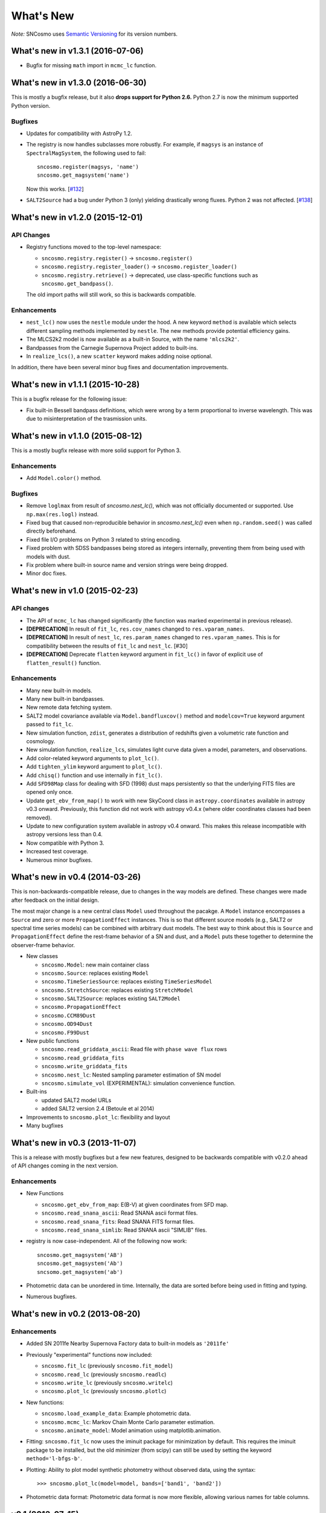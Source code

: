 ==========
What's New
==========

*Note:* SNCosmo uses `Semantic Versioning <http://semver.org>`_ for its version
numbers.

What's new in v1.3.1 (2016-07-06)
=================================

- Bugfix for missing ``math`` import in ``mcmc_lc`` function.

What's new in v1.3.0 (2016-06-30)
=================================

This is mostly a bugfix release, but it also **drops support for Python 2.6.**
Python 2.7 is now the minimum supported Python version.

Bugfixes
--------

- Updates for compatibility with AstroPy 1.2.

- The registry is now handles subclasses more robustly. For example,
  if ``magsys`` is an instance of ``SpectralMagSystem``, the following
  used to fail::

      sncosmo.register(magsys, 'name')
      sncosmo.get_magsystem('name')

  Now this works.  [`#132 <https://github.com/sncosmo/sncosmo/issues/132>`_]


- ``SALT2Source`` had a bug under Python 3 (only) yielding drastically
  wrong fluxes. Python 2 was not affected. [`#138
  <https://github.com/sncosmo/sncosmo/issues/138>`_]

What's new in v1.2.0 (2015-12-01)
=================================

API Changes
-----------

- Registry functions moved to the top-level namespace:

  - ``sncosmo.registry.register()`` -> ``sncosmo.register()``
  - ``sncosmo.registry.register_loader()`` -> ``sncosmo.register_loader()``
  - ``sncosmo.registry.retrieve()`` -> deprecated, use class-specific functions such as ``sncosmo.get_bandpass()``.

  The old import paths will still work, so this is backwards compatible.

Enhancements
------------

- ``nest_lc()`` now uses the ``nestle`` module under the hood. A new
  keyword ``method`` is available which selects different sampling
  methods implemented by ``nestle``. The new methods provide potential
  efficiency gains.
- The MLCS2k2 model is now available as a built-in Source, with the
  name ``'mlcs2k2'``.
- Bandpasses from the Carnegie Supernova Project added to built-ins.
- In ``realize_lcs()``, a new ``scatter`` keyword makes adding noise
  optional.

In addition, there have been several minor bug fixes and
documentation improvements.


What's new in v1.1.1 (2015-10-28)
=================================

This is a bugfix release for the following issue:

- Fix built-in Bessell bandpass definitions, which were wrong by a term
  proportional to inverse wavelength. This was due to misinterpretation
  of the trasmission units.


What's new in v1.1.0 (2015-08-12)
=================================

This is a mostly bugfix release with more solid support for Python 3.

Enhancements
------------

- Add ``Model.color()`` method.

Bugfixes
--------

- Remove ``loglmax`` from result of `sncosmo.nest_lc()`, which was not
  officially documented or supported. Use ``np.max(res.logl)`` instead.
- Fixed bug that caused non-reproducible behavior in
  `sncosmo.nest_lc()` even when ``np.random.seed()`` was called
  directly beforehand.
- Fixed file I/O problems on Python 3 related to string encoding.
- Fixed problem with SDSS bandpasses being stored as integers internally,
  preventing them from being used with models with dust.
- Fix problem where built-in source name and version strings were being
  dropped.
- Minor doc fixes.



What's new in v1.0 (2015-02-23)
===============================

API changes
-----------

- The API of ``mcmc_lc`` has changed significantly (the function was marked
  experimental in previous release).
- **[DEPRECATION]** In result of ``fit_lc``, ``res.cov_names`` changed to
  ``res.vparam_names``.
- **[DEPRECATION]** In result of ``nest_lc``, ``res.param_names``
  changed to ``res.vparam_names``. This is for compatibility between
  the results of ``fit_lc`` and ``nest_lc``. [#30]
- **[DEPRECATION]** Deprecate ``flatten`` keyword argument in ``fit_lc()`` in
  favor of explicit use of ``flatten_result()`` function.


Enhancements
------------

- Many new built-in models.
- Many new built-in bandpasses.
- New remote data fetching system.
- SALT2 model covariance available via ``Model.bandfluxcov()`` method and
  ``modelcov=True`` keyword argument passed to ``fit_lc``.
- New simulation function, ``zdist``, generates a distribution of redshifts
  given a volumetric rate function and cosmology.
- New simulation function, ``realize_lcs``, simulates light curve data given a
  model, parameters, and observations.
- Add color-related keyword arguments to ``plot_lc()``.
- Add ``tighten_ylim`` keyword argument to ``plot_lc()``.
- Add ``chisq()`` function and use internally in ``fit_lc()``.
- Add ``SFD98Map`` class for dealing with SFD (1998) dust maps persistently so
  that the underlying FITS files are opened only once. 
- Update ``get_ebv_from_map()`` to work with new SkyCoord class in
  ``astropy.coordinates`` available in astropy v0.3 onward. Previously, this
  function did not work with astropy v0.4.x (where older coordinates classes
  had been removed).
- Update to new configuration system available in astropy v0.4 onward.
  This makes this release incompatible with astropy versions less than
  0.4.
- Now compatible with Python 3.
- Increased test coverage.
- Numerous minor bugfixes.


What's new in v0.4 (2014-03-26)
===============================

This is non-backwards-compatible release, due to changes in the way
models are defined. These changes were made after feedback on the initial
design.

The most major change is a new central class ``Model`` used throughout
the pacakge. A ``Model`` instance encompasses a ``Source`` and zero or
more ``PropagationEffect`` instances. This is so that different
source models (e.g., SALT2 or spectral time series models) can be
combined with arbitrary dust models. The best way to think about this
is ``Source`` and ``PropagationEffect`` define the rest-frame behavior
of a SN and dust, and a ``Model`` puts these together to determine the
observer-frame behavior.

- New classes

  - ``sncosmo.Model``: new main container class
  - ``sncosmo.Source``: replaces existing ``Model``
  - ``sncosmo.TimeSeriesSource``: replaces existing ``TimeSeriesModel``
  - ``sncosmo.StretchSource``: replaces existing ``StretchModel``
  - ``sncosmo.SALT2Source``: replaces existing ``SALT2Model``
  - ``sncosmo.PropagationEffect``
  - ``sncosmo.CCM89Dust``
  - ``sncosmo.OD94Dust``
  - ``sncosmo.F99Dust``

- New public functions

  - ``sncosmo.read_griddata_ascii``: Read file with ``phase wave flux`` rows
  - ``sncosmo.read_griddata_fits``
  - ``sncosmo.write_griddata_fits``
  - ``sncosmo.nest_lc``: Nested sampling parameter estimation of SN model
  - ``sncosmo.simulate_vol`` (EXPERIMENTAL): simulation convenience function.

- Built-ins

  - updated SALT2 model URLs
  - added SALT2 version 2.4 (Betoule et al 2014)

- Improvements to ``sncosmo.plot_lc``: flexibility and layout

- Many bugfixes


What's new in v0.3 (2013-11-07)
===============================

This is a release with mostly bugfixes but a few new features,
designed to be backwards compatible with v0.2.0 ahead of API changes
coming in the next version.

Enhancements
------------

* New Functions

  - ``sncosmo.get_ebv_from_map``: E(B-V) at given coordinates from SFD map. 
  - ``sncosmo.read_snana_ascii``: Read SNANA ascii format files.
  - ``sncosmo.read_snana_fits``: Read SNANA FITS format files.
  - ``sncosmo.read_snana_simlib``: Read SNANA ascii "SIMLIB" files.

* registry is now case-independent. All of the following now work::

      sncosmo.get_magsystem('AB')
      sncosmo.get_magsystem('Ab')
      sncsomo.get_magsystem('ab')

* Photometric data can be unordered in time. Internally, the data are
  sorted before being used in fitting and typing.

* Numerous bugfixes.


What's new in v0.2 (2013-08-20)
===============================

Enhancements
------------

* Added SN 2011fe Nearby Supernova Factory data to built-in models as
  ``'2011fe'``

* Previously "experimental" functions now included:

  * ``sncosmo.fit_lc`` (previously ``sncosmo.fit_model``)
  * ``sncosmo.read_lc`` (previously ``sncosmo.readlc``)
  * ``sncosmo.write_lc`` (previously ``sncosmo.writelc``)
  * ``sncosmo.plot_lc`` (previously ``sncosmo.plotlc``)

* New functions:

  * ``sncosmo.load_example_data``: Example photometric data.
  * ``sncosmo.mcmc_lc``: Markov Chain Monte Carlo parameter estimation.
  * ``sncosmo.animate_model``: Model animation using matplotlib.animation.

* Fitting: ``sncosmo.fit_lc`` now uses the iminuit package for
  minimization by default. This requires the iminuit package to be
  installed, but the old minimizer (from scipy) can still be used by
  setting the keyword ``method='l-bfgs-b'``.

* Plotting: Ability to plot model synthetic photometry
  without observed data, using the syntax::

      >>> sncosmo.plot_lc(model=model, bands=['band1', 'band2'])

* Photometric data format: Photometric data format is now more
  flexible, allowing various names for table columns.

v0.1 (2013-07-15)
=================

Initial release.
